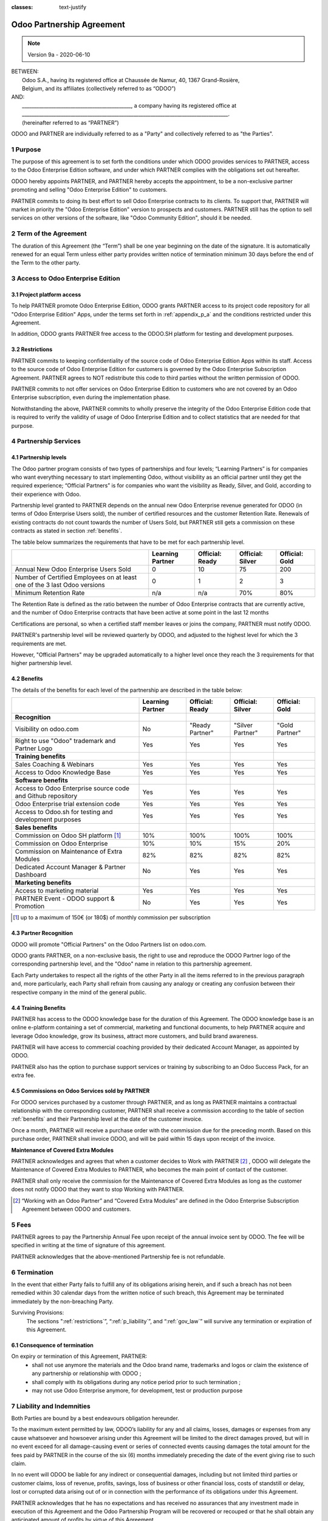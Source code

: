 :classes: text-justify

.. _partnership_agreement:

==========================
Odoo Partnership Agreement
==========================

.. v6a: typo in section 4.4
.. v7: introduce "Learning Partners" and a few related changes
.. v8: simplified parts, clarified others, added trademark use restrictions, updated benefits
.. v8a: minor clarifications and simplifications
.. v9: added maintenance commission + obligations
.. v9a: minor clarification to allow OE commission even without maintenance

.. note:: Version 9a - 2020-06-10

| BETWEEN:
|  Odoo S.A., having its registered office at Chaussée de Namur, 40, 1367 Grand-Rosière,
|  Belgium, and its affiliates (collectively referred to as “ODOO”)
| AND:
|  _____________________________________________, a company having its registered office at
|  _____________________________________________________________________________________.
|  (hereinafter referred to as “PARTNER”)

ODOO and PARTNER are individually referred to as a "Party" and collectively referred to as
"the Parties".

1 Purpose
=========
The purpose of this agreement is to set forth the conditions under which ODOO provides services to
PARTNER, access to the Odoo Enterprise Edition software, and under which PARTNER complies with the
obligations set out hereafter.

ODOO hereby appoints PARTNER, and PARTNER hereby accepts the appointment, to be a non-exclusive partner
promoting and selling "Odoo Enterprise Edition" to customers.

PARTNER commits to doing its best effort to sell Odoo Enterprise contracts to its clients.
To support that, PARTNER will market in priority the "Odoo Enterprise Edition" version to prospects
and customers. PARTNER still has the option to sell services on other versions of the software,
like "Odoo Community Edition", should it be needed.

2 Term of the Agreement
=======================
The duration of this Agreement (the “Term”) shall be one year beginning on the date of the signature.
It is automatically renewed for an equal Term unless either party provides written notice of
termination minimum 30 days before the end of the Term to the other party.


3 Access to Odoo Enterprise Edition
===================================

3.1 Project platform access
---------------------------
To help PARTNER promote Odoo Enterprise Edition, ODOO grants PARTNER access to its project code repository
for all "Odoo Enterprise Edition" Apps, under the terms set forth in :ref:`appendix_p_a`
and the conditions restricted under this Agreement.

In addition, ODOO grants PARTNER free access to the ODOO.SH platform for testing and development
purposes.

.. _restrictions:

3.2 Restrictions
----------------
PARTNER commits to keeping confidentiality of the source code of Odoo Enterprise Edition Apps
within its staff. Access to the source code of Odoo Enterprise Edition for customers is
governed by the Odoo Enterprise Subscription Agreement.
PARTNER agrees to NOT redistribute this code to third parties without the written permission of ODOO.

PARTNER commits to not offer services on Odoo Enterprise Edition to customers who are not covered
by an Odoo Enterprise subscription, even during the implementation phase.

Notwithstanding the above, PARTNER commits to wholly preserve the integrity of the
Odoo Enterprise Edition code that is required to verify the validity of usage of Odoo Enterprise
Edition and to collect statistics that are needed for that purpose.


4 Partnership Services
======================

4.1 Partnership levels
----------------------
The Odoo partner program consists of two types of partnerships and four levels;
“Learning Partners” is for companies who want everything necessary to start implementing Odoo,
without visibility as an official partner until they get the required experience;
“Official Partners” is for companies who want the visibility as Ready, Silver, and Gold,
according to their experience with Odoo.

Partnership level granted to PARTNER depends on the annual new Odoo Enterprise revenue generated
for ODOO (in terms of Odoo Enterprise Users sold), the number of certified resources and the customer
Retention Rate.
Renewals of existing contracts do not count towards the number of Users Sold, but PARTNER
still gets a commission on these contracts as stated in section :ref:`benefits`.

The table below summarizes the requirements that have to be met for each partnership level.

+--------------------------------------------+------------------+--------------------+--------------------+--------------------+
|                                            | Learning Partner | Official: Ready    | Official: Silver   | Official: Gold     |
+============================================+==================+====================+====================+====================+
| Annual New Odoo Enterprise Users Sold      |   0              |  10                | 75                 | 200                |
+--------------------------------------------+------------------+--------------------+--------------------+--------------------+
| Number of Certified Employees on at least  |   0              |  1                 |  2                 |  3                 |
| one of the 3 last Odoo versions            |                  |                    |                    |                    |
+--------------------------------------------+------------------+--------------------+--------------------+--------------------+
| Minimum Retention Rate                     |   n/a            |  n/a               | 70%                |  80%               |
+--------------------------------------------+------------------+--------------------+--------------------+--------------------+

The Retention Rate is defined as the ratio between the number of Odoo Enterprise contracts that
are currently active, and the number of Odoo Enterprise contracts that have been active at some point
in the last 12 months

Certifications are personal, so when a certified staff member leaves or joins the company,
PARTNER must notify ODOO.

PARTNER's partnership level will be reviewed quarterly by ODOO, and adjusted
to the highest level for which the 3 requirements are met.

However, "Official Partners" may be upgraded automatically to a higher level once they reach the
3 requirements for that higher partnership level.


.. _benefits:

4.2 Benefits
------------

The details of the benefits for each level of the partnership are described in the table below:

.. only:: latex

    .. tabularcolumns:: |L|p{1.5cm}|p{1.5cm}|p{1.5cm}|p{1.5cm}|

+---------------------------------------+------------------+--------------------+--------------------+--------------------+
|                                       | Learning Partner | Official: Ready    | Official: Silver   | Official: Gold     |
+=======================================+==================+====================+====================+====================+
| **Recognition**                       |                  |                    |                    |                    |
+---------------------------------------+------------------+--------------------+--------------------+--------------------+
| Visibility on odoo.com                | No               | "Ready Partner"    | "Silver Partner"   | "Gold Partner"     |
+---------------------------------------+------------------+--------------------+--------------------+--------------------+
| Right to use "Odoo" trademark and     | Yes              | Yes                | Yes                | Yes                |
| Partner Logo                          |                  |                    |                    |                    |
+---------------------------------------+------------------+--------------------+--------------------+--------------------+
| **Training benefits**                 |                  |                    |                    |                    |
+---------------------------------------+------------------+--------------------+--------------------+--------------------+
| Sales Coaching & Webinars             | Yes              | Yes                | Yes                | Yes                |
+---------------------------------------+------------------+--------------------+--------------------+--------------------+
| Access to Odoo Knowledge Base         | Yes              | Yes                | Yes                | Yes                |
+---------------------------------------+------------------+--------------------+--------------------+--------------------+
| **Software benefits**                 |                  |                    |                    |                    |
+---------------------------------------+------------------+--------------------+--------------------+--------------------+
| Access to Odoo Enterprise source code | Yes              | Yes                | Yes                | Yes                |
| and Github repository                 |                  |                    |                    |                    |
+---------------------------------------+------------------+--------------------+--------------------+--------------------+
| Odoo Enterprise trial extension code  | Yes              | Yes                | Yes                | Yes                |
+---------------------------------------+------------------+--------------------+--------------------+--------------------+
| Access to Odoo.sh for testing and     | Yes              | Yes                | Yes                | Yes                |
| development purposes                  |                  |                    |                    |                    |
+---------------------------------------+------------------+--------------------+--------------------+--------------------+
| **Sales benefits**                    |                  |                    |                    |                    |
+---------------------------------------+------------------+--------------------+--------------------+--------------------+
| Commission on Odoo SH platform [#s1]_ | 10%              | 100%               | 100%               | 100%               |
+---------------------------------------+------------------+--------------------+--------------------+--------------------+
| Commission on Odoo Enterprise         | 10%              | 10%                | 15%                | 20%                |
+---------------------------------------+------------------+--------------------+--------------------+--------------------+
| Commission on Maintenance of          | 82%              | 82%                | 82%                | 82%                |
| Extra Modules                         |                  |                    |                    |                    |
+---------------------------------------+------------------+--------------------+--------------------+--------------------+
| Dedicated Account Manager & Partner   | No               | Yes                | Yes                | Yes                |
| Dashboard                             |                  |                    |                    |                    |
+---------------------------------------+------------------+--------------------+--------------------+--------------------+
| **Marketing benefits**                |                  |                    |                    |                    |
+---------------------------------------+------------------+--------------------+--------------------+--------------------+
| Access to marketing material          | Yes              | Yes                | Yes                | Yes                |
+---------------------------------------+------------------+--------------------+--------------------+--------------------+
| PARTNER Event - ODOO support &        | No               | Yes                | Yes                | Yes                |
| Promotion                             |                  |                    |                    |                    |
+---------------------------------------+------------------+--------------------+--------------------+--------------------+

.. [#s1] up to a maximum of 150€ (or 180$) of monthly commission per subscription


4.3 Partner Recognition
-----------------------
ODOO will promote "Official Partners" on the Odoo Partners list on odoo.com.

ODOO grants PARTNER, on a non-exclusive basis, the right to use and reproduce the ODOO Partner logo
of the corresponding partnership level, and the "Odoo" name in relation to this partnership
agreement.

Each Party undertakes to respect all the rights of the other Party in all the items referred to in
the previous paragraph and, more particularly, each Party shall refrain from causing any analogy
or creating any confusion between their respective company in the mind of the general public.

4.4 Training Benefits
---------------------
PARTNER has access to the ODOO knowledge base for the duration of this Agreement.
The ODOO knowledge base is an online e-platform containing a set of commercial, marketing
and functional documents, to help PARTNER acquire and leverage Odoo knowledge, grow its business,
attract more customers, and build brand awareness.

PARTNER will have access to commercial coaching provided by their dedicated Account Manager, as
appointed by ODOO.

PARTNER also has the option to purchase support services or training by subscribing to an Odoo
Success Pack, for an extra fee.

4.5  Commissions on Odoo Services sold by PARTNER
-------------------------------------------------
For ODOO services purchased by a customer through PARTNER, and as long as PARTNER maintains a
contractual relationship with the corresponding customer, PARTNER shall receive a commission
according to the table of section :ref:`benefits` and their Partnership level at the date of the
customer invoice.

Once a month, PARTNER will receive a purchase order with the commission due for the preceding month.
Based on this purchase order, PARTNER shall invoice ODOO, and will be paid within 15 days upon
receipt of the invoice.

**Maintenance of Covered Extra Modules**

PARTNER acknowledges and agrees that when a customer decides to Work with PARTNER [#pcom1]_ ,
ODOO will delegate the Maintenance of Covered Extra Modules to PARTNER, who becomes the main point
of contact of the customer.

PARTNER shall only receive the commission for the Maintenance of Covered Extra Modules
as long as the customer does not notify ODOO that they want to stop Working with PARTNER.

.. [#pcom1] “Working with an Odoo Partner” and “Covered Extra Modules” are defined in the Odoo
   Enterprise Subscription Agreement between ODOO and customers.

5 Fees
======
PARTNER agrees to pay the Partnership Annual Fee upon receipt of the annual
invoice sent by ODOO. The fee will be specified in writing at the time of signature of this
agreement.

PARTNER acknowledges that the above-mentioned Partnership fee is not refundable.


6 Termination
=============
In the event that either Party fails to fulfill any of its obligations arising herein, and if such
a breach has not been remedied within 30 calendar days from the written notice of such
breach, this Agreement may be terminated immediately by the non-breaching Party.

Surviving Provisions:
  The sections ":ref:`restrictions`”, “:ref:`p_liability`”, and “:ref:`gov_law`” will survive
  any termination or expiration of this Agreement.

6.1 Consequence of termination
------------------------------
On expiry or termination of this Agreement, PARTNER:
 - shall not use anymore the materials and the Odoo brand name, trademarks and logos or claim
   the existence of any partnership or relationship with ODOO ;
 - shall comply with its obligations during any notice period prior to such termination ;
 - may not use Odoo Enterprise anymore, for development, test or production purpose

.. _p_liability:

7 Liability and Indemnities
===========================
Both Parties are bound by a best endeavours obligation hereunder.

To the maximum extent permitted by law, ODOO’s liability for any and all claims, losses, damages or
expenses from any cause whatsoever and howsoever arising under this Agreement will be limited to
the direct damages proved, but will in no event exceed for all damage-causing event or series of
connected events causing damages the total amount for the fees paid by PARTNER in the course of the
six (6) months immediately preceding the date of the event giving rise to such claim.

In no event will ODOO be liable for any indirect or consequential damages, including but not limited
third parties or customer claims, loss of revenue, profits, savings, loss of business or other
financial loss, costs of standstill or delay, lost or corrupted data arising out of or in connection
with the performance of its obligations under this Agreement.

PARTNER acknowledges that he has no expectations and has received no assurances that any investment
made in execution of this Agreement and the Odoo Partnership Program will be recovered or recouped
or that he shall obtain any anticipated amount of profits by virtue of this Agreement.


8 Brand Image
=============

The "Odoo" mark (including the word mark and its visual representations and logos) is the exclusive
property of ODOO.

ODOO authorizes PARTNER to use the "Odoo" mark to promote its products and services,
for the duration of this agreement only, as long as:

- There is no possible confusion that the service is provided by PARTNER, not ODOO;
- PARTNER does not use the word “Odoo” in their company name, product name, domain name,
  and does not register any trademark that includes it.

Both Parties shall refrain from harming the brand image and reputation of the other Party,
in any way whatsoever, in the performance of this Agreement.

Non-compliance with the provisions of this section shall be a cause for termination of this Agreement.


8.1 Publicity
-------------
PARTNER grants ODOO the nonexclusive right to use PARTNER's name or trademarks in press releases,
advertisements or other public announcements.

In particular, PARTNER accepts to be mentioned in the official list of Odoo Partners on odoo.com,
and that PARTNER's logo and trademarks may be used for this purpose only.


.. _no_soliciting_partnership:

8.2 No Soliciting or Hiring
---------------------------

Except where the other Party gives its consent in writing, each Party, its affiliates and
representatives agree not to solicit or offer employment to any employee of the other Party who is
involved in performing or using the Services under this Agreement, for the duration of the Agreement
and for a period of 12 months from the date of termination or expiration of this Agreement.
In case of any breach of the conditions of this section that leads to the termination of said
employee toward that end, the breaching Party agrees to pay the other Party an amount of
EUR (€) 30 000.00 (thirty thousand euros).


8.3  Independent Contractors
----------------------------
The Parties are independent contractors, and this Agreement shall not be construed as constituting
either Party as a partner, joint venture or fiduciary of the other, as creating any other form of
a legal association that would impose liability on one Party for the act or failure to act of the other
or as providing either Party with the right, power or authority (express or implied) to create any
duty or obligation of the other.


.. _gov_law:

9  Governing Law and Jurisdiction
=================================
This Agreement will be governed by and construed in accordance with the laws of Belgium.
All disputes arising in connection with the Agreement for which no amicable settlement can be
found shall be finally settled by the Courts of Belgium in Nivelles.


.. |vnegspace| raw:: latex

        \vspace{-.5cm}

.. |vspace| raw:: latex

        \vspace{.8cm}

.. |hspace| raw:: latex

        \hspace{4cm}

.. only:: html

    .. rubric:: Signatures

    +---------------------------------------+------------------------------------------+
    | For ODOO,                             | For PARTNER                              |
    +---------------------------------------+------------------------------------------+


.. only:: latex

    .. topic:: Signatures

        |vnegspace|
        |hspace| For ODOO, |hspace| For PARTNER,
        |vspace|


.. _appendix_p_a:

10 Appendix A: Odoo Enterprise Edition License
==============================================

.. only:: latex

    .. include:: ../licenses/enterprise_license.txt

.. only:: html

    See :ref:`odoo_enterprise_license`.



